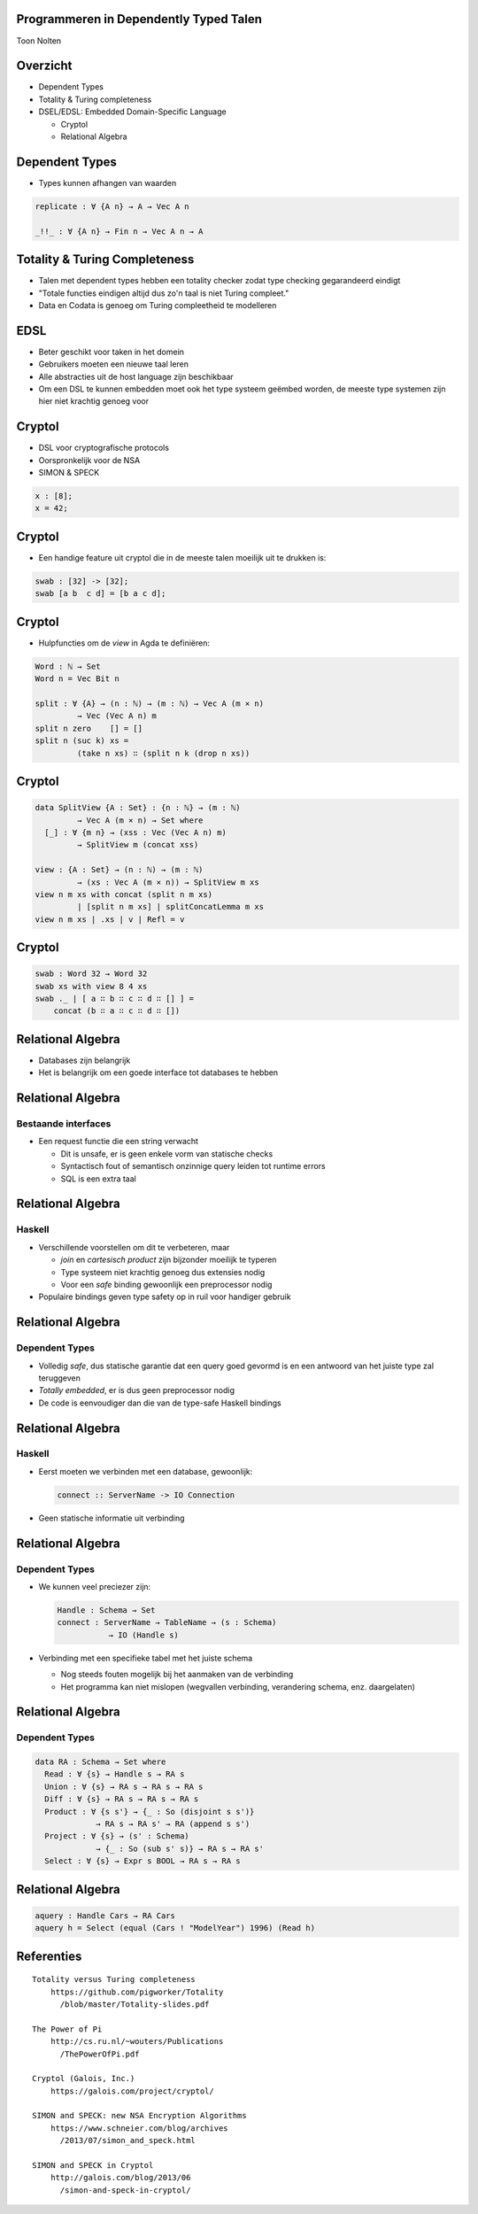Programmeren in Dependently Typed Talen
=======================================
Toon Nolten

.. image:: image/cc_by.png


Overzicht
=========
* Dependent Types
* Totality & Turing completeness
* DSEL/EDSL: Embedded Domain-Specific Language

  * Cryptol
  * Relational Algebra


Dependent Types
===============

* Types kunnen afhangen van waarden

.. code-block:: agda

    replicate : ∀ {A n} → A → Vec A n

    _!!_ : ∀ {A n} → Fin n → Vec A n → A


Totality & Turing Completeness
==============================

* Talen met dependent types hebben een totality checker zodat type checking
  gegarandeerd eindigt
* "Totale functies eindigen altijd dus zo'n taal is niet Turing compleet."
* Data en Codata is genoeg om Turing compleetheid te modelleren

.. * Totaal is niet hetzelfde als terminerend, voor functies op codata betekent
   het productief


EDSL
====

* Beter geschikt voor taken in het domein
* Gebruikers moeten een nieuwe taal leren
* Alle abstracties uit de host language zijn beschikbaar
* Om een DSL te kunnen embedden moet ook het type systeem geëmbed worden,
  de meeste type systemen zijn hier niet krachtig genoeg voor


Cryptol
=======

* DSL voor cryptografische protocols
* Oorspronkelijk voor de NSA
* SIMON & SPECK

.. code-block:: cryptol

    x : [8];
    x = 42;


Cryptol
=======

* Een handige feature uit cryptol die in de meeste talen moeilijk uit te
  drukken is:

.. code-block:: cryptol

    swab : [32] -> [32];
    swab [a b  c d] = [b a c d];


Cryptol
=======

* Hulpfuncties om de *view* in Agda te definiëren:

.. code-block:: agda

    Word : ℕ → Set
    Word n = Vec Bit n

    split : ∀ {A} → (n : ℕ) → (m : ℕ) → Vec A (m × n)
             → Vec (Vec A n) m
    split n zero    [] = []
    split n (suc k) xs =
             (take n xs) ∷ (split n k (drop n xs))


Cryptol
=======

.. code-block:: agda

    data SplitView {A : Set} : {n : ℕ} → (m : ℕ)
             → Vec A (m × n) → Set where
      [_] : ∀ {m n} → (xss : Vec (Vec A n) m)
             → SplitView m (concat xss)
    
    view : {A : Set} → (n : ℕ) → (m : ℕ)
             → (xs : Vec A (m × n)) → SplitView m xs
    view n m xs with concat (split n m xs)
             | [split n m xs] | splitConcatLemma m xs
    view n m xs | .xs | v | Refl = v


Cryptol
=======

.. code-block:: agda

    swab : Word 32 → Word 32
    swab xs with view 8 4 xs
    swab ._ | [ a ∷ b ∷ c ∷ d ∷ [] ] =
        concat (b ∷ a ∷ c ∷ d ∷ [])


Relational Algebra
==================

* Databases zijn belangrijk
* Het is belangrijk om een goede interface tot databases te hebben


Relational Algebra
==================
Bestaande interfaces
--------------------

* Een request functie die een string verwacht

  * Dit is unsafe, er is geen enkele vorm van statische checks
  * Syntactisch fout of semantisch onzinnige query leiden tot runtime errors
  * SQL is een extra taal


Relational Algebra
==================
Haskell
-------

* Verschillende voorstellen om dit te verbeteren, maar

  * *join* en *cartesisch product* zijn bijzonder moeilijk te typeren
  * Type systeem niet krachtig genoeg dus extensies nodig
  * Voor een *safe* binding gewoonlijk een preprocessor nodig

* Populaire bindings geven type safety op in ruil voor handiger gebruik


Relational Algebra
==================
Dependent Types
-----------------

* Volledig *safe*, dus statische garantie dat een query goed gevormd is en
  een antwoord van het juiste type zal teruggeven
* *Totally embedded*, er is dus geen preprocessor nodig
* De code is eenvoudiger dan die van de type-safe Haskell bindings


Relational Algebra
==================
Haskell
-------

* Eerst moeten we verbinden met een database, gewoonlijk:

  .. code-block:: haskell

      connect :: ServerName -> IO Connection

* Geen statische informatie uit verbinding

  .. Een probleem hiermee is dat het geen enkele statische garantie kan bieden
     over het type van resultaten van queries die je uitvoert m.b.v. die
     Connection


Relational Algebra
==================
Dependent Types
---------------

* We kunnen veel preciezer zijn:

  .. code-block:: agda

      Handle : Schema → Set
      connect : ServerName → TableName → (s : Schema)
                 → IO (Handle s)

* Verbinding met een specifieke tabel met het juiste schema

  .. Dit zorgt dat we statische garanties hebben over welke queries we kunnen
     uitvoeren en wat het antwoord daarop kan zijn
  
  * Nog steeds fouten mogelijk bij het aanmaken van de verbinding
  * Het programma kan niet mislopen
    (wegvallen verbinding, verandering schema, enz. daargelaten)


Relational Algebra
==================
Dependent Types
---------------

.. code-block:: agda

    data RA : Schema → Set where
      Read : ∀ {s} → Handle s → RA s
      Union : ∀ {s} → RA s → RA s → RA s
      Diff : ∀ {s} → RA s → RA s → RA s
      Product : ∀ {s s'} → {_ : So (disjoint s s')}
                 → RA s → RA s' → RA (append s s')
      Project : ∀ {s} → (s' : Schema)
                 → {_ : So (sub s' s)} → RA s → RA s'
      Select : ∀ {s} → Expr s BOOL → RA s → RA s


Relational Algebra
==================

.. code-block:: agda

    aquery : Handle Cars → RA Cars
    aquery h = Select (equal (Cars ! "ModelYear") 1996) (Read h)

Referenties
===========

::
    
    Totality versus Turing completeness
        https://github.com/pigworker/Totality
          /blob/master/Totality-slides.pdf

    The Power of Pi
        http://cs.ru.nl/~wouters/Publications
          /ThePowerOfPi.pdf

    Cryptol (Galois, Inc.)
        https://galois.com/project/cryptol/

    SIMON and SPECK: new NSA Encryption Algorithms
        https://www.schneier.com/blog/archives
          /2013/07/simon_and_speck.html

    SIMON and SPECK in Cryptol
        http://galois.com/blog/2013/06
          /simon-and-speck-in-cryptol/
